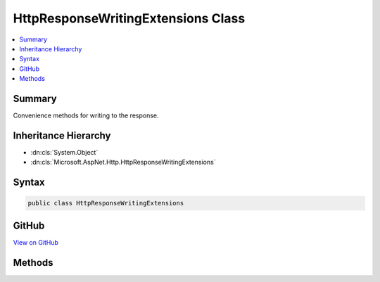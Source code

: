 

HttpResponseWritingExtensions Class
===================================



.. contents:: 
   :local:



Summary
-------

Convenience methods for writing to the response.





Inheritance Hierarchy
---------------------


* :dn:cls:`System.Object`
* :dn:cls:`Microsoft.AspNet.Http.HttpResponseWritingExtensions`








Syntax
------

.. code-block:: csharp

   public class HttpResponseWritingExtensions





GitHub
------

`View on GitHub <https://github.com/aspnet/apidocs/blob/master/aspnet/httpabstractions/src/Microsoft.AspNet.Http.Abstractions/Extensions/HttpResponseWritingExtensions.cs>`_





.. dn:class:: Microsoft.AspNet.Http.HttpResponseWritingExtensions

Methods
-------

.. dn:class:: Microsoft.AspNet.Http.HttpResponseWritingExtensions
    :noindex:
    :hidden:

    
    .. dn:method:: Microsoft.AspNet.Http.HttpResponseWritingExtensions.WriteAsync(Microsoft.AspNet.Http.HttpResponse, System.String, System.Text.Encoding, System.Threading.CancellationToken)
    
        
    
        Writes the given text to the response body using the given encoding.
    
        
        
        
        :param response: The .
        
        :type response: Microsoft.AspNet.Http.HttpResponse
        
        
        :param text: The text to write to the response.
        
        :type text: System.String
        
        
        :param encoding: The encoding to use.
        
        :type encoding: System.Text.Encoding
        
        
        :param cancellationToken: Notifies when request operations should be cancelled.
        
        :type cancellationToken: System.Threading.CancellationToken
        :rtype: System.Threading.Tasks.Task
        :return: A task that represents the completion of the write operation.
    
        
        .. code-block:: csharp
    
           public static Task WriteAsync(HttpResponse response, string text, Encoding encoding, CancellationToken cancellationToken = null)
    
    .. dn:method:: Microsoft.AspNet.Http.HttpResponseWritingExtensions.WriteAsync(Microsoft.AspNet.Http.HttpResponse, System.String, System.Threading.CancellationToken)
    
        
    
        Writes the given text to the response body. UTF-8 encoding will be used.
    
        
        
        
        :param response: The .
        
        :type response: Microsoft.AspNet.Http.HttpResponse
        
        
        :param text: The text to write to the response.
        
        :type text: System.String
        
        
        :param cancellationToken: Notifies when request operations should be cancelled.
        
        :type cancellationToken: System.Threading.CancellationToken
        :rtype: System.Threading.Tasks.Task
        :return: A task that represents the completion of the write operation.
    
        
        .. code-block:: csharp
    
           public static Task WriteAsync(HttpResponse response, string text, CancellationToken cancellationToken = null)
    

